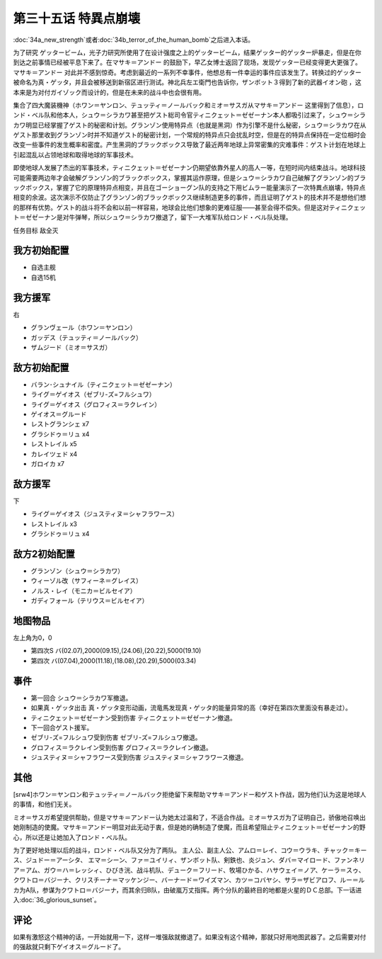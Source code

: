 第三十五话 特異点崩壊
==========================

:doc:`34a_new_strength`\ 或者\ :doc:`34b_terror_of_the_human_bomb`\ 之后进入本话。

为了研究 ゲッタービーム，光子力研究所使用了在设计强度之上的ゲッタービーム，结果ゲッター的ゲッター炉暴走，但是在你到达之前事情已经被平息下来了。在マサキ＝アンドー 的鼓励下，早乙女博士返回了现场，发现ゲッター已经变得更大更强了。マサキ＝アンドー 对此并不感到惊奇。考虑到最近的一系列不幸事件，他想总有一件幸运的事件应该发生了。转换过的ゲッター被命名为真・ゲッタ，并且会被移送到新宿区进行测试。神北兵左エ衛門也告诉你，ザンボット３得到了新的武器イオン砲 ，这本来是为对付ガイゾック而设计的，但是在未来的战斗中也会很有用。

集合了四大魔装機神（ホワン＝ヤンロン、テュッティ＝ノールバック和ミオ＝サスガ从マサキ＝アンドー 这里得到了信息），ロンド・ベル队和他本人，シュウ＝シラカワ甚至把ゲスト総司令官ティニクェット＝ゼゼーナン本人都吸引过来了，シュウ＝シラカワ明显已经掌握了ゲスト的秘密和计划。グランゾン使用特异点（也就是黑洞）作为引擎不是什么秘密，シュウ＝シラカワ在从ゲスト那里收到グランゾン时并不知道ゲスト的秘密计划，一个常规的特异点只会扰乱时空，但是在的特异点保持在一定位相时会改变一些事件的发生概率和密度。产生黑洞的ブラックボックス导致了最近两年地球上异常密集的灾难事件：ゲスト计划在地球上引起混乱以占领地球和取得地球的军事技术。

即使地球人发展了杰出的军事技术，ティニクェット＝ゼゼーナン仍期望依靠外星人的高人一等，在短时间内结束战斗。地球科技可能需要两边年才会破解グランゾン的ブラックボックス，掌握其运作原理，但是シュウ＝シラカワ自己破解了グランゾン的ブラックボックス，掌握了它的原理特异点相变，并且在ゴーショーグン队的支持之下用ビムラー能量演示了一次特異点崩壊，特异点相变的余波。这次演示不仅防止了グランゾン的ブラックボックス继续制造更多的事件，而且证明了ゲスト的技术并不是想他们想的那样有优势。ゲスト的战斗将不会和以前一样容易，地球会比他们想象的更难征服——甚至会得不偿失。但是这对ティニクェット＝ゼゼーナン是对牛弹琴，所以シュウ＝シラカワ撤退了，留下一大堆军队给ロンド・ベル队处理。

任务目标	敌全灭

------------------
我方初始配置
------------------

* 自选主舰
* 自选15机

------------------
我方援军
------------------
右

* グランヴェール（ホワン＝ヤンロン）
* ガッデス（テュッティ＝ノールバック）
* ザムジード（ミオ＝サスガ）

------------------
敌方初始配置
------------------

* バラン･シュナイル（ティニクェット＝ゼゼーナン）
* ライグ＝ゲイオス（ゼブリ-ズ=フルシュワ）
* ライグ＝ゲイオス（グロフィス＝ラクレイン）
* ゲイオス＝グルード
* レストグランシェ x7
* グラシドゥ＝リュ x4
* レストレイル x5
* カレイツェド x4
* ガロイカ x7

------------------
敌方援军
------------------
下

* ライグ＝ゲイオス（ジュスティヌ＝シャフラワース）
* レストレイル x3
* グラシドゥ＝リュ x4

------------------
敌方2初始配置
------------------

* グランゾン（シュウ＝シラカワ）
* ウィーゾル改（サフィーネ＝グレイス）
* ノルス・レイ（モニカ＝ビルセイア）
* ガディフォール（テリウス＝ビルセイア）

-------------
地图物品
-------------

左上角为0，0

* 第四次S バ(02.07),2000(09.15),(24.06),(20.22),5000(19.10) 
* 第四次 バ(07.04),2000(11.18),(18.08),(20.29),5000(03.34) 

-------------
事件
-------------

* 第一回合 シュウ＝シラカワ军撤退。
* 如果真・ゲッタ出击 真・ゲッタ变形动画，流竜馬发现真・ゲッタ的能量异常的高（幸好在第四次里面没有暴走过）。
* ティニクェット＝ゼゼーナン受到伤害 ティニクェット＝ゼゼーナン撤退。
* 下一回合ゲスト援军。
* ゼブリ-ズ=フルシュワ受到伤害 ゼブリ-ズ=フルシュワ撤退。
* グロフィス＝ラクレイン受到伤害 グロフィス＝ラクレイン撤退。
* ジュスティヌ＝シャフラワース受到伤害 ジュスティヌ＝シャフラワース撤退。

-------------
其他
-------------

[srw4]ホワン＝ヤンロン和テュッティ＝ノールバック拒绝留下来帮助マサキ＝アンドー和ゲスト作战，因为他们认为这是地球人的事情，和他们无关。

ミオ＝サスガ希望提供帮助，但是マサキ＝アンドー认为她太过温和了，不适合作战。ミオ＝サスガ为了证明自己，骄傲地召唤出她刚制造的使魔。マサキ＝アンドー明显对此无动于衷，但是她的确制造了使魔，而且希望阻止ティニクェット＝ゼゼーナン的野心，所以还是让她加入了ロンド・ベル队。

为了更好地处理以后的战斗，ロンド・ベル队又分为了两队。 主人公、副主人公、アムロ＝レイ、コウ＝ウラキ、チャック＝キース、ジュドー＝アーシタ、 エマ＝シーン、ファ＝ユイリィ、ザンボット队、剣鉄也、炎ジュン、ダバ＝マイロード、ファンネリア＝アム、ガウ＝ハ＝レッシィ、ひびき洸、战斗机队、デューク＝フリード、牧場ひかる、ハサウェイ＝ノア、ケーラ＝スゥ、クワトロ＝バジーナ、クリスチーナ＝マッケンジー、バーナード＝ワイズマン、カツ＝コバヤシ、サラ＝ザビアロフ、ルー＝ルカ为A队，参谋为クワトロ＝バジーナ，而其余归B队，由破嵐万丈指挥。两个分队的最終目的地都是火星的ＤＣ总部。下一话进入\ :doc:`36_glorious_sunset`\ 。

-------------
评论
-------------

如果有激怒这个精神的话，一开始就用一下，这样一堆强敌就撤退了。如果没有这个精神，那就只好用地图武器了。之后需要对付的强敌就只剩下ゲイオス＝グルード了。
